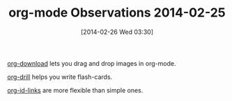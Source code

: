 #+POSTID: 8245
#+DATE: [2014-02-26 Wed 03:30]
#+OPTIONS: toc:nil num:nil todo:nil pri:nil tags:nil ^:nil TeX:nil
#+CATEGORY: Article
#+TAGS: Emacs, Ide, Lisp, Programming Language, elisp, org-mode
#+TITLE: org-mode Observations 2014-02-25

[[https://github.com/abo-abo/org-download/blob/master/org-download.el][org-download]] lets you drag and drop images in org-mode.

[[http://orgmode.org/worg/org-contrib/org-drill.html][org-drill]] helps you write flash-cards.

[[http://orgmode.org/manual/Handling-links.html][org-id-links]] are more flexible than simple ones.



